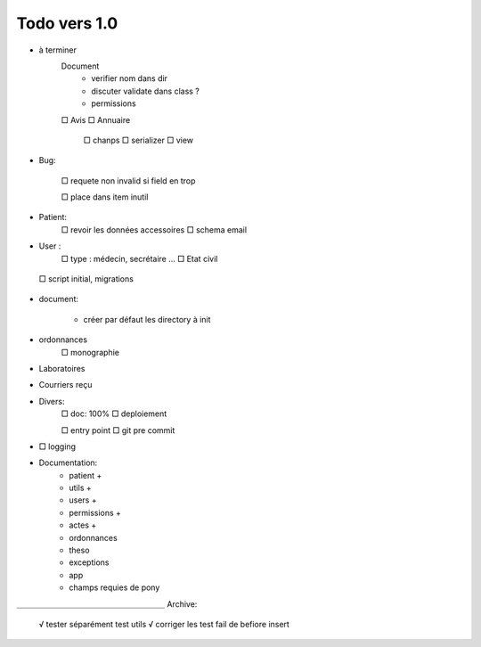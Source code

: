 Todo vers 1.0
===============

* à terminer 
    Document
        * verifier nom dans dir
        * discuter validate dans class ?
        * permissions
    □ Avis
    □ Annuaire
        □ chanps
        □ serializer
        □ view


* Bug:

    □ requete non invalid si field en trop
    
    □ place dans item inutil

* Patient:
    □ revoir les données accessoires
    □ schema email

* User :
    □ type : médecin, secrétaire ...
    □ Etat civil

 □ script initial, migrations


* document:

    - créer par défaut les directory à init

* ordonnances
    □ monographie

* Laboratoires
  
* Courriers reçu
  
* Divers:
    □ doc: 100%
    □ deploiement

    □ entry point
    □ git pre commit

* □ logging

* Documentation:
    - patient +
    - utils +
    - users +
    - permissions +
    - actes +
    - ordonnances
    - theso
    - exceptions
    - app
    - champs requies de pony



＿＿＿＿＿＿＿＿＿＿＿＿＿＿＿＿＿＿＿
Archive:
 √ tester séparément test utils
 √ corriger les test fail de befiore insert
